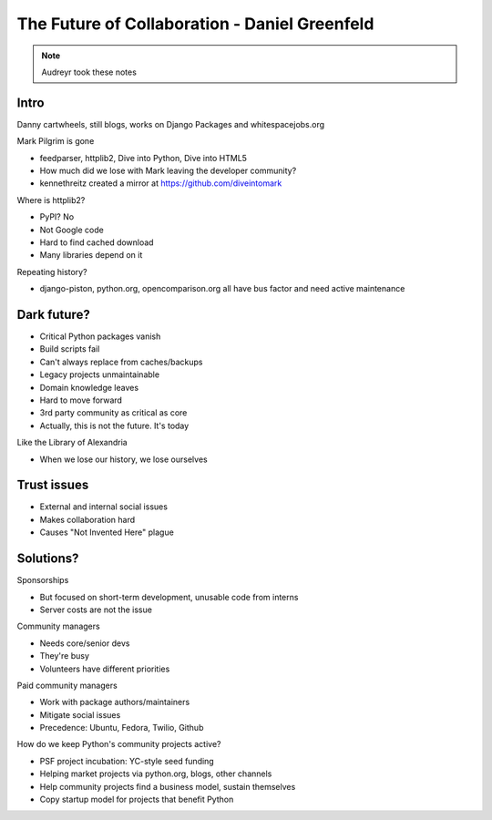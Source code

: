 ==============================================
The Future of Collaboration - Daniel Greenfeld
==============================================

.. note:: Audreyr took these notes

Intro
=====

Danny cartwheels, still blogs, works on Django Packages and whitespacejobs.org

Mark Pilgrim is gone

* feedparser, httplib2, Dive into Python, Dive into HTML5
* How much did we lose with Mark leaving the developer community?
* kennethreitz created a mirror at https://github.com/diveintomark

Where is httplib2?

* PyPI? No
* Not Google code
* Hard to find cached download
* Many libraries depend on it

Repeating history?

* django-piston, python.org, opencomparison.org all have bus factor and need active maintenance

Dark future?
============

* Critical Python packages vanish
* Build scripts fail
* Can't always replace from caches/backups
* Legacy projects unmaintainable
* Domain knowledge leaves
* Hard to move forward
* 3rd party community as critical as core
* Actually, this is not the future. It's today

Like the Library of Alexandria

* When we lose our history, we lose ourselves

Trust issues
============

* External and internal social issues
* Makes collaboration hard
* Causes "Not Invented Here" plague

Solutions?
==========

Sponsorships

* But focused on short-term development, unusable code from interns
* Server costs are not the issue

Community managers

* Needs core/senior devs
* They're busy
* Volunteers have different priorities

Paid community managers

* Work with package authors/maintainers
* Mitigate social issues
* Precedence: Ubuntu, Fedora, Twilio, Github

How do we keep Python's community projects active?

* PSF project incubation: YC-style seed funding
* Helping market projects via python.org, blogs, other channels
* Help community projects find a business model, sustain themselves
* Copy startup model for projects that benefit Python